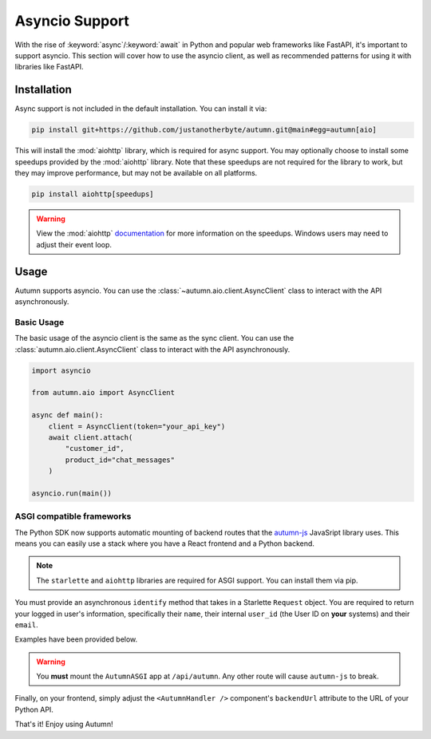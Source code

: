 Asyncio Support
===============

With the rise of :keyword:`async`/:keyword:`await` in Python and popular web frameworks like FastAPI, it's important to support asyncio.
This section will cover how to use the asyncio client, as well as recommended patterns for using it with libraries like FastAPI.

Installation
------------

Async support is not included in the default installation. You can install it via:

.. code-block:: bash

    pip install git+https://github.com/justanotherbyte/autumn.git@main#egg=autumn[aio]

This will install the :mod:`aiohttp` library, which is required for async support. You may optionally choose to install some speedups provided by the :mod:`aiohttp` library.
Note that these speedups are not required for the library to work, but they may improve performance, but may not be available on all platforms.

.. code-block:: bash

    pip install aiohttp[speedups]

.. warning::
    View the :mod:`aiohttp` `documentation <https://docs.aiohttp.org/en/stable/speedups.html>`_ for more information on the speedups. Windows users may need to adjust their event loop.


Usage
-----

Autumn supports asyncio. You can use the :class:`~autumn.aio.client.AsyncClient` class to interact with the API asynchronously.

Basic Usage
^^^^^^^^^^^

The basic usage of the asyncio client is the same as the sync client. You can use the :class:`autumn.aio.client.AsyncClient` class to interact with the API asynchronously.

.. code-block:: python

    import asyncio

    from autumn.aio import AsyncClient

    async def main():
        client = AsyncClient(token="your_api_key")
        await client.attach(
            "customer_id",
            product_id="chat_messages"
        )

    asyncio.run(main())

ASGI compatible frameworks
^^^^^^^^^^^^^^^^^^^^^^^^^^

The Python SDK now supports automatic mounting of backend routes that the `autumn-js <https://github.com/useautumn/autumn-js>`_ JavaSript library uses.
This means you can easily use a stack where you have a React frontend and a Python backend.

.. note::
    The ``starlette`` and ``aiohttp`` libraries are required for ASGI support. You can install them via pip.

You must provide an asynchronous ``identify`` method that takes in a Starlette ``Request`` object. You are required to return your logged in user's information, specifically their ``name``,
their internal ``user_id`` (the User ID on **your** systems) and their ``email``.

Examples have been provided below.

.. warning::
    You **must** mount the ``AutumnASGI`` app at ``/api/autumn``. Any other route will cause ``autumn-js`` to break.

.. tabs::

    .. tab:: Litestar

        .. code-block:: python

            from starlette.requests import Request
            from autumn.asgi import AutumnASGI, AutumnIdentifyData
            from litestar import Litestar
            from litestar.handlers import asgi
            from litestar.config.cors import CORSConfig


            async def identify(request: Request) -> AutumnIdentifyData:
                return {
                    "customer_id": "user_123",
                    "customer_data": {"name": "John Doe", "email": "djohn@gmail.com"},
                }


            autumn = AutumnASGI(
                token="your autumn key", identify=identify
            )


            autumn_asgi = asgi(path="/api/autumn", is_mount=True, copy_scope=True)(autumn)

            DOMAINS = ["your frontend url"]
            app = Litestar(
                debug=True,
                route_handlers=[autumn_asgi],
                cors_config=CORSConfig(
                    allow_origins=DOMAINS,
                    allow_credentials=True,
                    allow_headers=["*"],
                    allow_methods=["*"],
                ),
            )
            autumn.setup(app)


    .. tab:: Starlette/FastAPI

        .. code-block:: python

            from autumn.asgi import AutumnASGI, AutumnIdentifyData
            from starlette.applications import Starlette
            from starlette.middleware.cors import CORSMiddleware
            from starlette.middleware import Middleware

            async def identify(request: Request) -> AutumnIdentifyData:
                return {
                    "customer_id": "user_123",
                    "customer_data": {"name": "John Doe", "email": "djohn@gmail.com"},
                }


            autumn = AutumnASGI(
                token="your autumn key", identify=identify
            )

            middleware = [
                Middleware(
                    CORSMiddleware,
                    allow_methods=["*"],
                    allow_headers=["*"],
                    allow_credentials=True,
                    allow_origins=DOMAINS,
                )
            ]

            app = Starlette(debug=True, middleware=middleware)
            app.mount("/api/autumn", autumn)
            autumn.setup(app)

Finally, on your frontend, simply adjust the ``<AutumnHandler />`` component's ``backendUrl`` attribute to the URL of your Python API.

That's it! Enjoy using Autumn!